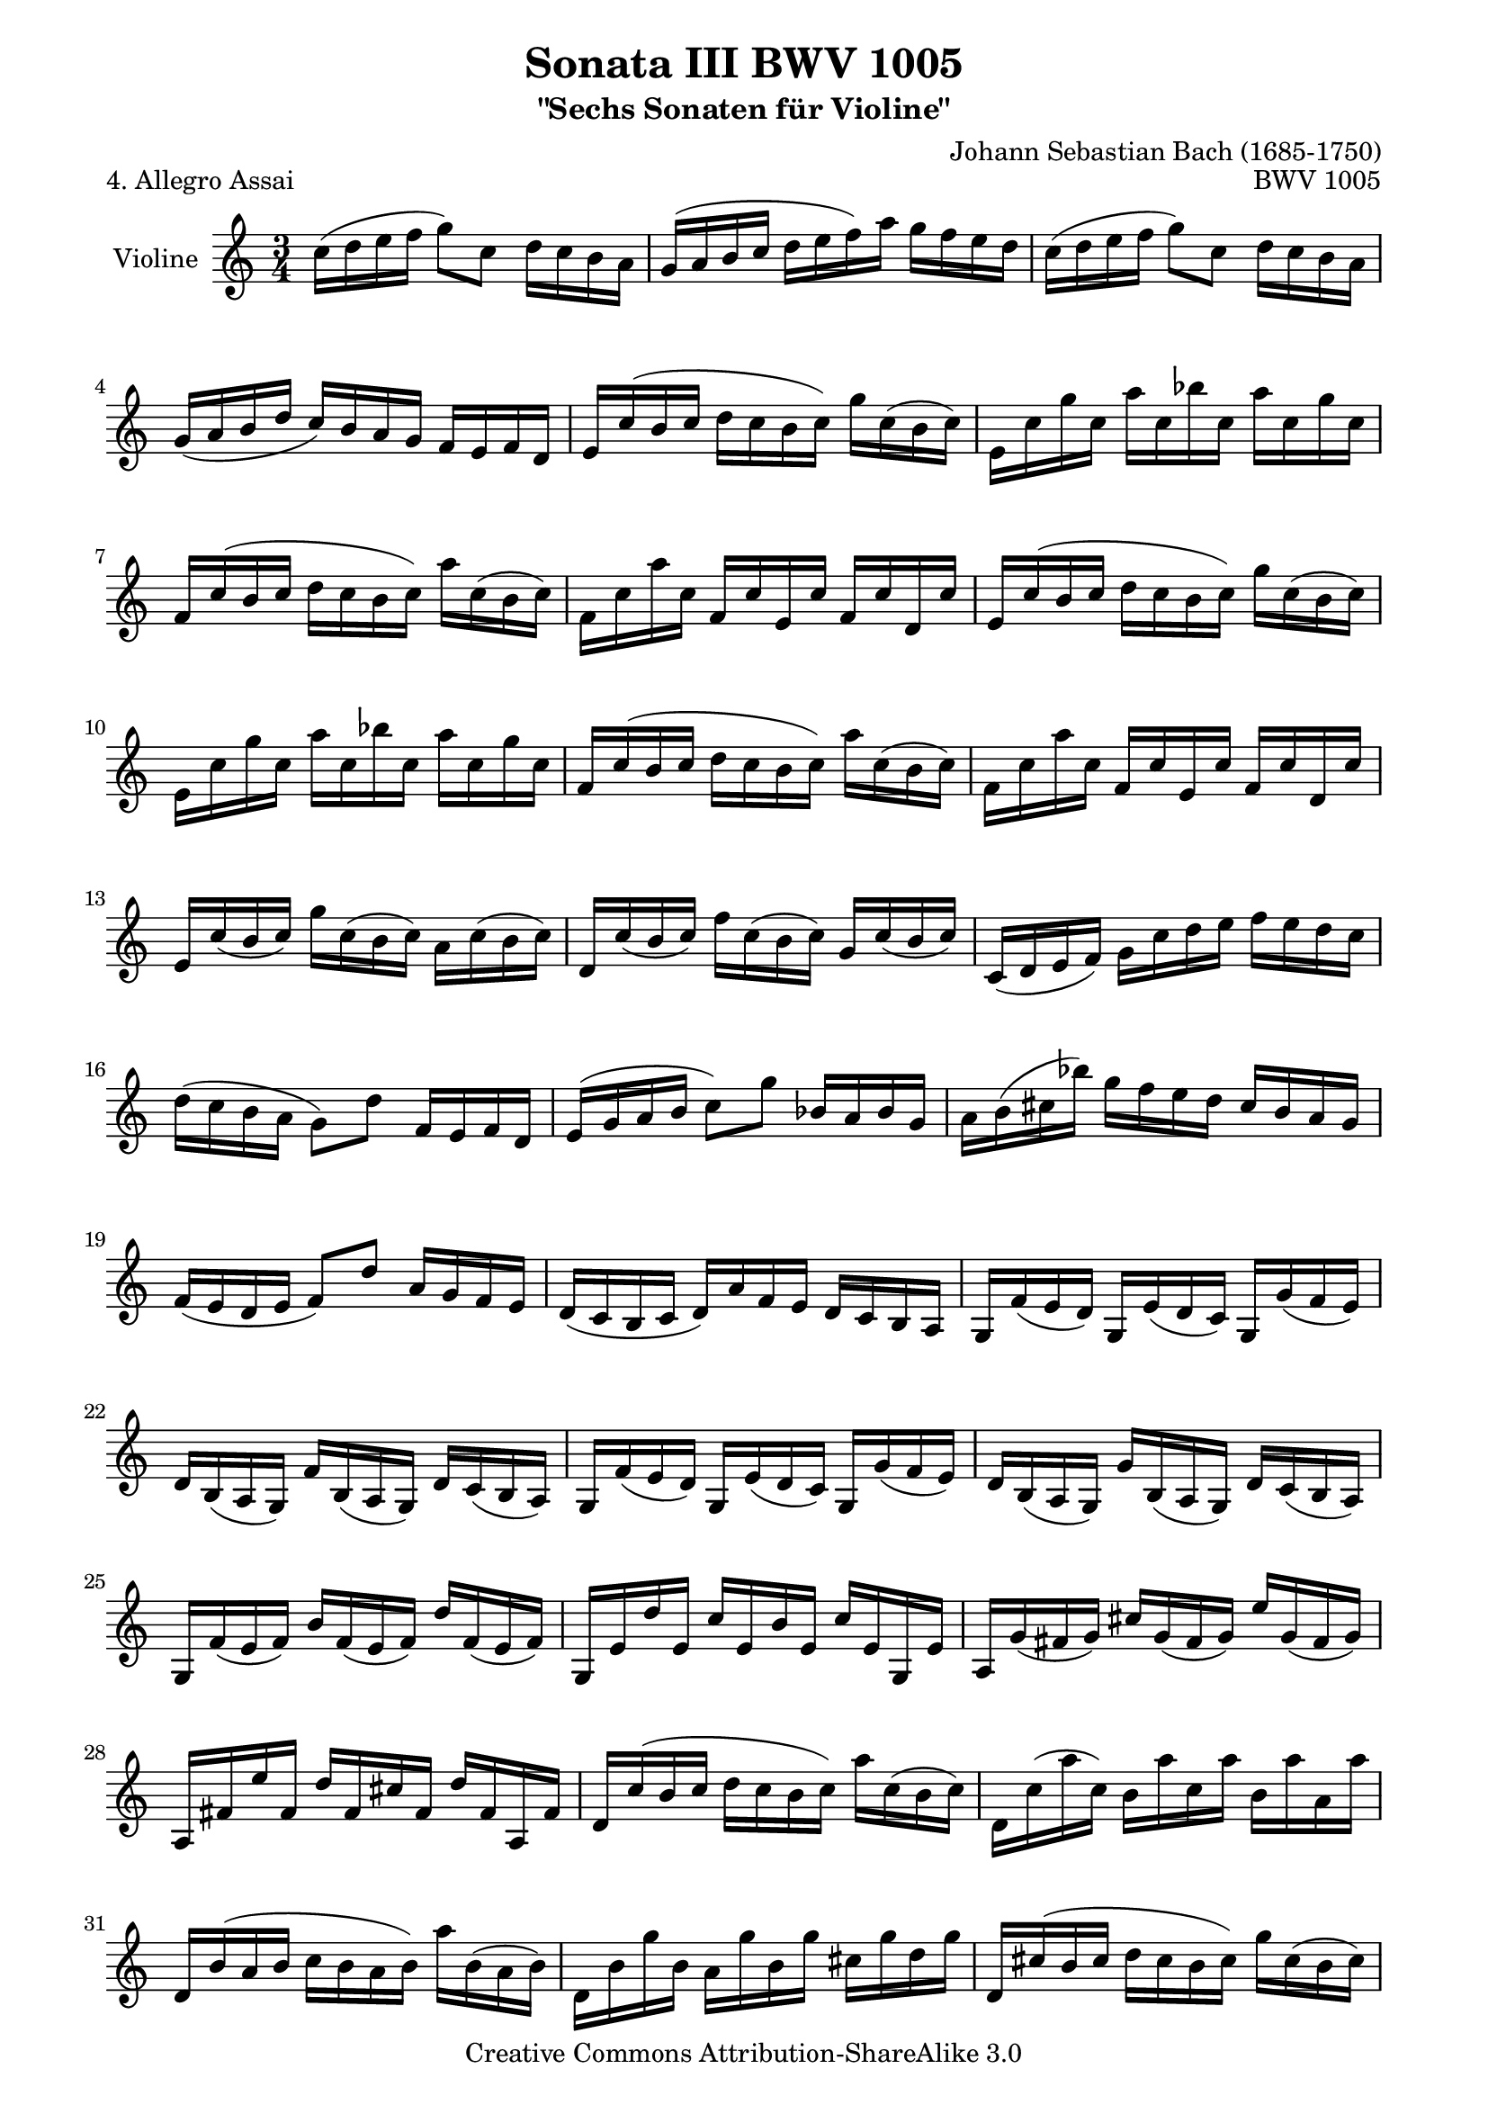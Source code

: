 \version "2.11.48"

\paper {
    page-top-space = #0.0
    %indent = 0.0
    line-width = 18.0\cm
    ragged-bottom = ##f
    ragged-last-bottom = ##f
}

% #(set-default-paper-size "a4")

#(set-global-staff-size 19)

\header {
        title = "Sonata III BWV 1005"
        subtitle = "\"Sechs Sonaten für Violine\""
        piece = "4. Allegro Assai"
        mutopiatitle = "BWV 1005"
        composer = "Johann Sebastian Bach (1685-1750)"
        mutopiacomposer = "BachJS"
        opus = "BWV 1005"
        date = "1720"
        mutopiainstrument = "Violine"
        style = "Baroque"
        source = "Bach-Gesellschaft Edition 1879 Band 27.1"
        copyright = "Creative Commons Attribution-ShareAlike 3.0"
        maintainer = "Hajo Dezelski"
		comment = "Dedicated to the memory of Cyrano 13.6.2008"
		maintainerEmail = "dl1sdz (at) gmail.com"
	
 footer = "Mutopia-2008/07/13-1468"
 tagline = \markup { \override #'(box-padding . 1.0) \override #'(baseline-skip . 2.7) \box \center-align { \small \line { Sheet music from \with-url #"http://www.MutopiaProject.org" \line { \teeny www. \hspace #-1.0 MutopiaProject \hspace #-1.0 \teeny .org \hspace #0.5 } • \hspace #0.5 \italic Free to download, with the \italic freedom to distribute, modify and perform. } \line { \small \line { Typeset using \with-url #"http://www.LilyPond.org" \line { \teeny www. \hspace #-1.0 LilyPond \hspace #-1.0 \teeny .org } by \maintainer \hspace #-1.0 . \hspace #0.5 Copyright © 2008. \hspace #0.5 Reference: \footer } } \line { \teeny \line { Licensed under the Creative Commons Attribution-ShareAlike 3.0 (Unported) License, for details see: \hspace #-0.5 \with-url #"http://creativecommons.org/licenses/by-sa/3.0" http://creativecommons.org/licenses/by-sa/3.0 } } } }
}


melody = \relative c'' {
	\repeat volta 2 { % begin repeat
		c16 [ (d e f ] g8) [ c,8 ] d16 [ c b a ] | % 1
		g [ (a b c ] d [ e f) a ] g [ f e d ] | % 2
		c [ (d e f ] g8) [ c,8 ] d16 [ c b a ] | % 3
		g [ (a b d ] c) [ b a g ] f [ e f d ] | % 4
		e [ c' (b c ] d [ c b c) ] g' [ c, (b c) ] | % 5
		e, [ c' g' c, ] a' [ c, bes' c, ] a' [ c, g' c, ] | % 6
		f, [ c' (b c ] d [ c b c) ] a' [ c, (b c) ] | % 7
		f, [ c' a' c, ] f, [ c' e, c' ] f, [ c' d, c' ] | % 8
		e, [ c' (b c ] d [ c b c) ] g' [ c, (b c) ] | % 9
		e, [ c' g' c, ] a' [ c, bes' c, ] a' [ c, g' c, ] | % 10
		f, [ c' (b c ] d [ c b c) ] a' [ c, (b c) ] | % 11
		f, [ c' a' c, ] f, [ c' e, c' ] f, [ c' d, c' ] | % 12
		e, [ c' (b c) ] g' [ c, (b c) ] a [ c (b c) ] | % 13
		d, [ c' (b c) ] f [ c (b c) ] g [ c (b c) ] | % 14
		c, [ (d e f) ] g [ c d e ] f [ e d c ] | % 15
		d [ (c b a ] g8) [ d'8 ] f,16 [ e f d ] | % 16
		e [ (g a b ] c8) [ g'8 ] bes,16 [ a bes g ] | % 17
		a [ b (cis bes') ] g [ f e d ] cis [ b a g ] | % 18
		f [ (e d e ] f8) [ d'8 ] a16 [ g f e ] |  % 19
		d [ (c b c ] d) [ a' f e ] d [ c b a ] | % 20
		g [ f' (e d) ] g, [ e' (d c) ] g [ g' (f e) ] | % 21
		d [ b (a g) ] f' [ b, (a g) ] d' [ c (b a) ] | % 22
		g [ f' (e d) ] g, [ e' (d c) ] g [ g' (f e) ] | % 23
		d [ b (a g) ] g' [ b, (a g) ] d' [ c (b a) ] | % 24
		g [ f' (e f) ] b [ f (e f) ] d' [ f, (e f) ] | % 25
		g, [ e' d' e, ] c' [ e, b' e, ] c' [ e, g, e' ] | % 26
		a, [ g' (fis g) ] cis [ g (fis g) ] e' [ g, (fis g) ] | % 27
		a, [ fis' e' fis, ] d' [ fis, cis' fis, ] d' [ fis, a, fis' ] | % 28
		d [ c' (b c ] d [ c b c) ] a' [ c, (b c) ] | %29
		d, [ c' (a' c,) ] b [ a' c, a' ] b, [ a' a, a' ] | % 30
		d,, [ b' (a b ] c [ b a b) ] a' [ b, (a b) ] | % 31
		d, [ b' g' b, ] a [ g' b, g' ] cis, [ g' d g ] | % 32
		d, [ cis' (b cis ] d [ cis b cis) ] g' [ cis, (b cis) ] | % 33
		d, [ cis' g' cis, ] e [ g cis, g' ] a, [ g' cis, g' ] | % 34
		d, [ d' g e ] fis [ d g e ] fis [ d g e ] | % 35
		fis [ e d e ] fis [ g a b ] c [ b c a ] | % 36
		d, [ c' (bes a) ] d, [ bes' (a g) ] d [ d' (c bes) ] | % 37
		a [ fis (e d) ] c' [ fis, (e d) ] a' [ g (fis e) ] | % 38
		d [ c (bes a) ] d [ bes (a g) ] es' [ d (c bes) ] | %39
		a [ fis (e d) ] c' [ fis, (e d) ] fis' [ d e fis ] | % 40
		g [ (a bes c ] d8) [ g,8 ] bes16 [ a g fis ] | % 41
		g [ d (c b) ] d [ (c b a) ] g4 | % 42

	} % end repeat
	
	
	\repeat volta 2 { % begin repeat
		g16 [ (a b c ] d8) [ g,8 ] a16 [ g fis e ] | % 43
		d [ (e fis g ] a [ b c) e ] d [ c b a ] | % 44
		g [ (a b c ] d8) [ g,8 ] a16 [ g fis e ] | % 45
		d [ (e fis) a ] g [ fis e d ] c [ b c a ] | % 46
		b [ g' (fis g ] a [ g fis g) ] d' [ g, (fis g) ] | % 47
		b, [ g' d' g, ] e' [ g, f' g, ] e' [ g, d' g, ] | % 48
		c, [ g' (fis g ] a [ g fis g) ] e' [ g, (fis g) ] | % 49
		c, [ g' e' g, ] c, [ g' b, g' ] c, [ g' a, g' ] | % 50
		b, [ g' (fis g ] a [ g fis g) ] d' [ g, fis g ] | % 51
		b, [ g' d' g, ] e' [ g, f' g, ] e' [ g, d' g, ] | % 52
		c, [ g' (fis g ] a [ g fis g) ] e' [ g, fis g ] | % 53
		c, [ g' e' g, ] c, [ g' d g ] e [ g d g ] | % 54
		cis, [ a' (gis a ] b [ a gis a) ] e' [ a, gis a ] | % 55
		cis, [ a' e' a, ] f' [ a, g' a, ] f' [ a, e' a, ] | % 56
		d, [ a' (gis a ] b [ a gis a) ] f' [ a, (gis a) ] | % 57
		d, [ a' f' a, ] d, [ a' cis, a' ] d, [ a' b, a' ] | % 58
		cis, [ a' (gis a ] b [ a gis a) ] e' [ a, (gis a) ] | % 59
		cis, [ a' e' a, ] f' [ a, g' a, ] f' [ a, e' a, ] | % 60
		d, [ a' (gis a ] b [ a gis a) ] f' [ a, (gis a) ] | % 61
		d, [ a' f' a, ] d, [ a' e a ] f [ a d, a' ] | % 62
		g [ (a bes c ] d8) [ bes'8 ] f,16 [ e f d ] | % 63
		e [ (g a b ] c [ d e f) ] g [ a bes g ] | % 64
		a [ (g f e ] f8) [ a8 ] e,16 [ d e c ] | % 65
		d [ f (g a ] bes [ c d e) ] f [ g a f ] | % 66	
		g [ (f e d ] cis [ d e) a, ] g [ f g e ] | % 67
		a [ (g f e ] d [ e f) c ] bes [ a bes g ] | % 68
		a [ g' (f e) ] a, [ f' (e d) ] a [ a' (g f) ] | % 69
		e [ cis (b a) ] g' [ cis, (b a) ] e' [ (d cis b) ] | % 70
		a [ g'_\markup {piano } (f e) ] a, [ f' (e d) ] a [ a' (g f) ] | % 71
		e [ cis (b a) ] a' [ cis, (b a) ] e' [ d (cis b) ] | % 72
		a [ g'_\markup {forte } (fis g) ] cis [ g (fis g) ] e' [ g, (fis g) ] | % 73
		a, [ f' e' f, ] d' [ f, cis' f, ] d' [ f, a, f' ] | % 74
		gis, [ f' (e f) ] b [ f (e f) ] d' [ f, (e f) ] | % 75
		gis, [ f' d' f, ] gis, [ e' d e ] c [ e b e ] | % 76
		a, [ e' (fis gis ] a) [ b c a ] c [ (b a gis) ] | % 77
		a [ (c b a) ] e' [ (d c b ] a [ g f e )] | % 78
		f [ a b cis ] d [ e f d ] f [ (e d c) ] | % 79
		g' [ d (c b) ] d [ (c b a ] g [ f e d )] | % 80
		e [ g a b ] c [ d e f ] g [ e (d c) ] | % 81
		a' [ c, (bes a) ] c [ (bes a g ] f [ e d c) ] | % 82
		d [ f g a ] b [ c d e ] f [ e (d c) ] | % 83
		b' [ f (e d ] c [ b a g) ] f [ e f d ] | % 84
		e [ g d g ] e [ g c g ] e' [ g, c g ] | % 85
		b [ d a d ] b [ d g d ] b' [ d, g d ] | % 86
		e [ g d g ] c, [ g' b, g' ] a, [ g' a g ] | % 87
		fis [ e d e ] fis [ g a b ] c [ d e fis ] | % 88
		g [ d b d ] g, [ d' a d ] b [ d g, d' ] | % 89
		f [ d b d ] g, [ d' a d ] b [ d g, d' ] | % 90
		e [ c b c ] g [ c e c ] g' [ c, e c ] | % 91
		d [ b a b ] g [ b d b ] g' [ b, d b ] | % 92
		a, [ g' c b ] a [ c g c ] fis, [ c' e, c' ] | % 93
		d,, [ c' a' g ] fis [ a e a ] d, [ a' c, a' ] | % 94
		b, [ d g fis ] g [ d e c ] d [ b c a ] | % 95
		b [ g c a ] b [ g c a ] b [ g d' b ] | % 96
		g [ f' (es d) ] g, [ es' (d c) ] g [ g' (f es) ] | % 97
		d [ b (a g )] f' [ b, (a g) ] d' [ c (b a) ] | % 98
		g [ f (es d) ] g [ es (d c) ] gis' [ g (f es) ] | % 99
		d [ b (a g) ] f' [ b, (a g) ] b' [ g a b ] | % 100
		c [ (d e f ] g8) [ c,8 ] e16 [ d c b ] | % 101
		c [ g (f e) ] g [ (f e d) ] c4 \bar "|." % 102

	} % end repeat
    
}

% The score definition

\score {
	\context Staff << 
        \set Staff.instrumentName = "Violine"
		\set Staff.midiInstrument = "violin"
        { \clef treble \key c \major \time 3/4 \melody  }
    >>
	\layout { }
 	 \midi { }
}
